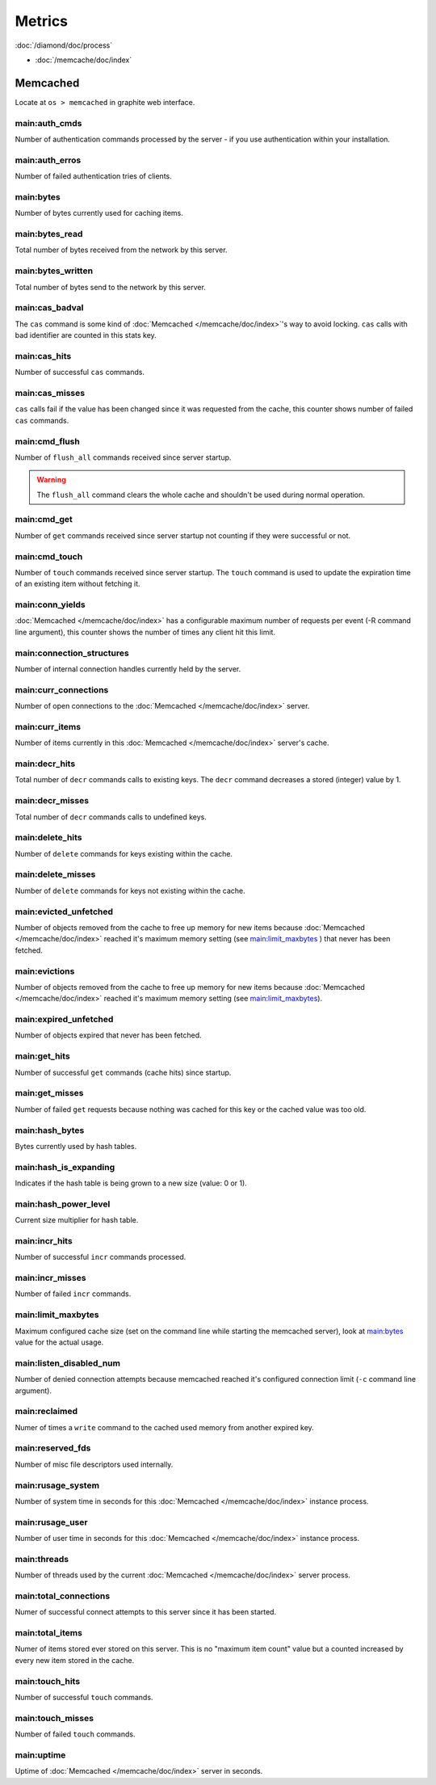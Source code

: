 Metrics
=======

:doc:`/diamond/doc/process`

* :doc:`/memcache/doc/index`

Memcached
---------

Locate at ``os > memcached`` in graphite web interface.

main:auth_cmds
~~~~~~~~~~~~~~

Number of authentication commands processed by the server - if you use
authentication within your installation.

main:auth_erros
~~~~~~~~~~~~~~~

Number of failed authentication tries of clients.

main:bytes
~~~~~~~~~~

Number of bytes currently used for caching items.

main:bytes_read
~~~~~~~~~~~~~~~

Total number of bytes received from the network by this server.

main:bytes_written
~~~~~~~~~~~~~~~~~~

Total number of bytes send to the network by this server.

main:cas_badval
~~~~~~~~~~~~~~~

The ``cas`` command is some kind of :doc:`Memcached </memcache/doc/index>`'s way to avoid
locking. ``cas`` calls with bad identifier are counted in this stats
key.

main:cas_hits
~~~~~~~~~~~~~

Number of successful ``cas`` commands.

main:cas_misses
~~~~~~~~~~~~~~~

``cas`` calls fail if the value has been changed since it was
requested from the cache, this counter shows number of failed ``cas``
commands.

main:cmd_flush
~~~~~~~~~~~~~~

Number of ``flush_all`` commands received since server startup.

.. warning::

   The ``flush_all`` command clears the whole cache and shouldn't be
   used during normal operation.

main:cmd_get
~~~~~~~~~~~~

Number of ``get`` commands received since server startup not counting
if they were successful or not.

main:cmd_touch
~~~~~~~~~~~~~~

Number of ``touch`` commands received since server startup. The
``touch`` command is used to update the expiration time of an existing
item without fetching it.

main:conn_yields
~~~~~~~~~~~~~~~~

:doc:`Memcached </memcache/doc/index>` has a configurable maximum number of requests per event (-R
command line argument), this counter shows the number of times any
client hit this limit.

main:connection_structures
~~~~~~~~~~~~~~~~~~~~~~~~~~

Number of internal connection handles currently held by the server.

main:curr_connections
~~~~~~~~~~~~~~~~~~~~~

Number of open connections to the :doc:`Memcached </memcache/doc/index>` server.

main:curr_items
~~~~~~~~~~~~~~~

Number of items currently in this :doc:`Memcached </memcache/doc/index>` server's cache. 

main:decr_hits
~~~~~~~~~~~~~~

Total number of ``decr`` commands calls to existing keys. The ``decr``
command decreases a stored (integer) value by 1.

main:decr_misses
~~~~~~~~~~~~~~~~

Total number of ``decr`` commands calls to undefined keys.

main:delete_hits
~~~~~~~~~~~~~~~~

Number of ``delete`` commands for keys existing within the cache.

main:delete_misses
~~~~~~~~~~~~~~~~~~

Number of ``delete`` commands for keys not existing within the cache.

main:evicted_unfetched
~~~~~~~~~~~~~~~~~~~~~~

Number of objects removed from the cache to free up memory for new
items because :doc:`Memcached </memcache/doc/index>` reached it's maximum memory setting (see
`main:limit_maxbytes`_ ) that never has been fetched.

main:evictions
~~~~~~~~~~~~~~

Number of objects removed from the cache to free up memory for new
items because :doc:`Memcached </memcache/doc/index>` reached it's maximum memory setting (see
`main:limit_maxbytes`_).

main:expired_unfetched
~~~~~~~~~~~~~~~~~~~~~~

Number of objects expired that never has been fetched.

main:get_hits
~~~~~~~~~~~~~

Number of successful ``get`` commands (cache hits) since startup.

main:get_misses
~~~~~~~~~~~~~~~

Number of failed ``get`` requests because nothing was cached for this
key or the cached value was too old.

main:hash_bytes
~~~~~~~~~~~~~~~

Bytes currently used by hash tables.

main:hash_is_expanding
~~~~~~~~~~~~~~~~~~~~~~

Indicates if the hash table is being grown to a new size (value: 0 or 1).

main:hash_power_level
~~~~~~~~~~~~~~~~~~~~~

Current size multiplier for hash table.

main:incr_hits
~~~~~~~~~~~~~~

Number of successful ``incr`` commands processed.

main:incr_misses
~~~~~~~~~~~~~~~~

Number of failed ``incr`` commands.

main:limit_maxbytes
~~~~~~~~~~~~~~~~~~~

Maximum configured cache size (set on the command line while starting
the memcached server), look at `main:bytes`_ value for the actual
usage.

main:listen_disabled_num
~~~~~~~~~~~~~~~~~~~~~~~~

Number of denied connection attempts because memcached reached it's
configured connection limit (``-c`` command line argument).

main:reclaimed
~~~~~~~~~~~~~~

Numer of times a ``write`` command to the cached used memory from
another expired key.

main:reserved_fds
~~~~~~~~~~~~~~~~~

Number of misc file descriptors used internally.

main:rusage_system
~~~~~~~~~~~~~~~~~~

Number of system time in seconds for this :doc:`Memcached </memcache/doc/index>` instance process.

main:rusage_user
~~~~~~~~~~~~~~~~

Number of user time in seconds for this :doc:`Memcached </memcache/doc/index>` instance process.

main:threads
~~~~~~~~~~~~

Number of threads used by the current :doc:`Memcached </memcache/doc/index>` server process.

main:total_connections
~~~~~~~~~~~~~~~~~~~~~~

Numer of successful connect attempts to this server since it has been started.

main:total_items
~~~~~~~~~~~~~~~~

Numer of items stored ever stored on this server. This is no "maximum
item count" value but a counted increased by every new item stored in
the cache.

main:touch_hits
~~~~~~~~~~~~~~~

Number of successful ``touch`` commands.

main:touch_misses
~~~~~~~~~~~~~~~~~

Number of failed ``touch`` commands.

main:uptime
~~~~~~~~~~~

Uptime of :doc:`Memcached </memcache/doc/index>` server in seconds.
